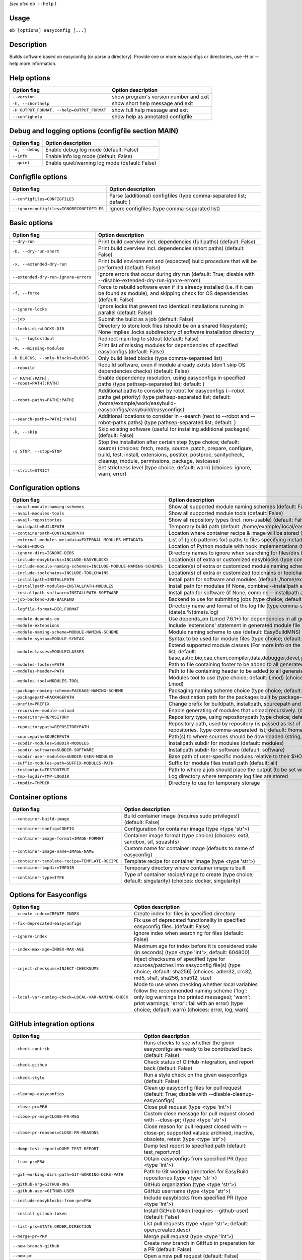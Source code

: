 .. _eb_help:

.. _basic_usage_help:

*(see also* ``eb --help`` *)*

Usage
-----

``eb [options] easyconfig [...]``

Description
-----------

Builds software based on easyconfig (or parse a directory).
Provide one or more easyconfigs or directories, use -H or --help more information.

Help options
------------
==========================================    ======================================
Option flag                                   Option description                    
==========================================    ======================================
``--version``                                 show program's version number and exit
``-h, --shorthelp``                           show short help message and exit      
``-H OUTPUT_FORMAT, --help=OUTPUT_FORMAT``    show full help message and exit       
``--confighelp``                              show help as annotated configfile     
==========================================    ======================================


Debug and logging options (configfile section MAIN)
---------------------------------------------------
===============    ==============================================
Option flag        Option description                            
===============    ==============================================
``-d, --debug``    Enable debug log mode (default: False)        
``--info``         Enable info log mode (default: False)         
``--quiet``        Enable quiet/warning log mode (default: False)
===============    ==============================================


Configfile options
------------------
=========================================    =====================================================================
Option flag                                  Option description                                                   
=========================================    =====================================================================
``--configfiles=CONFIGFILES``                Parse (additional) configfiles (type comma-separated list; default: )
``--ignoreconfigfiles=IGNORECONFIGFILES``    Ignore configfiles (type comma-separated list)                       
=========================================    =====================================================================


Basic options
-------------
=======================================    =======================================================================================================================================================================================================================================================
Option flag                                Option description                                                                                                                                                                                                                                     
=======================================    =======================================================================================================================================================================================================================================================
``--dry-run``                              Print build overview incl. dependencies (full paths) (default: False)                                                                                                                                                                                  
``-D, --dry-run-short``                    Print build overview incl. dependencies (short paths) (default: False)                                                                                                                                                                                 
``-x, --extended-dry-run``                 Print build environment and (expected) build procedure that will be performed (default: False)                                                                                                                                                         
``--extended-dry-run-ignore-errors``       Ignore errors that occur during dry run (default: True; disable with --disable-extended-dry-run-ignore-errors)                                                                                                                                         
``-f, --force``                            Force to rebuild software even if it's already installed (i.e. if it can be found as module), and skipping check for OS dependencies (default: False)                                                                                                  
``--ignore-locks``                         Ignore locks that prevent two identical installations running in parallel (default: False)                                                                                                                                                             
``--job``                                  Submit the build as a job (default: False)                                                                                                                                                                                                             
``--locks-dir=LOCKS-DIR``                  Directory to store lock files (should be on a shared filesystem); None implies .locks subdirectory of software installation directory                                                                                                                  
``-l, --logtostdout``                      Redirect main log to stdout (default: False)                                                                                                                                                                                                           
``-M, --missing-modules``                  Print list of missing modules for dependencies of specified easyconfigs (default: False)                                                                                                                                                               
``-b BLOCKS, --only-blocks=BLOCKS``        Only build listed blocks (type comma-separated list)                                                                                                                                                                                                   
``--rebuild``                              Rebuild software, even if module already exists (don't skip OS dependencies checks) (default: False)                                                                                                                                                   
``-r PATH[:PATH], --robot=PATH[:PATH]``    Enable dependency resolution, using easyconfigs in specified paths (type pathsep-separated list; default: )                                                                                                                                            
``--robot-paths=PATH[:PATH]``              Additional paths to consider by robot for easyconfigs (--robot paths get priority) (type pathsep-separated list; default: /home/example/work/easybuild-easyconfigs/easybuild/easyconfigs)                                                             
``--search-paths=PATH[:PATH]``             Additional locations to consider in --search (next to --robot and --robot-paths paths) (type pathsep-separated list; default: )                                                                                                                        
``-k, --skip``                             Skip existing software (useful for installing additional packages) (default: False)                                                                                                                                                                    
``-s STOP, --stop=STOP``                   Stop the installation after certain step (type choice; default: source) (choices: fetch, ready, source, patch, prepare, configure, build, test, install, extensions, postiter, postproc, sanitycheck, cleanup, module, permissions, package, testcases)
``--strict=STRICT``                        Set strictness level (type choice; default: warn) (choices: ignore, warn, error)                                                                                                                                                                       
=======================================    =======================================================================================================================================================================================================================================================


Configuration options
---------------------
=================================================================    =================================================================================================================================================================================================================================================================================
Option flag                                                          Option description                                                                                                                                                                                                                                                               
=================================================================    =================================================================================================================================================================================================================================================================================
``--avail-module-naming-schemes``                                    Show all supported module naming schemes (default: False)                                                                                                                                                                                                                        
``--avail-modules-tools``                                            Show all supported module tools (default: False)                                                                                                                                                                                                                                 
``--avail-repositories``                                             Show all repository types (incl. non-usable) (default: False)                                                                                                                                                                                                                    
``--buildpath=BUILDPATH``                                            Temporary build path (default: /home/example/.local/easybuild/build)                                                                                                                                                                                                             
``--containerpath=CONTAINERPATH``                                    Location where container recipe & image will be stored (default: /home/example/.local/easybuild/containers)                                                                                                                                                                      
``--external-modules-metadata=EXTERNAL-MODULES-METADATA``            List of (glob patterns for) paths to files specifying metadata for external modules (INI format) (type comma-separated list)                                                                                                                                                     
``--hooks=HOOKS``                                                    Location of Python module with hook implementations (type str)                                                                                                                                                                                                                   
``--ignore-dirs=IGNORE-DIRS``                                        Directory names to ignore when searching for files/dirs (type comma-separated list; default: .git,.svn)                                                                                                                                                                          
``--include-easyblocks=INCLUDE-EASYBLOCKS``                          Location(s) of extra or customized easyblocks (type comma-separated list; default: )                                                                                                                                                                                             
``--include-module-naming-schemes=INCLUDE-MODULE-NAMING-SCHEMES``    Location(s) of extra or customized module naming schemes (type comma-separated list; default: )                                                                                                                                                                                  
``--include-toolchains=INCLUDE-TOOLCHAINS``                          Location(s) of extra or customized toolchains or toolchain components (type comma-separated list; default: )                                                                                                                                                                     
``--installpath=INSTALLPATH``                                        Install path for software and modules (default: /home/example/.local/easybuild)                                                                                                                                                                                                  
``--installpath-modules=INSTALLPATH-MODULES``                        Install path for modules (if None, combine --installpath and --subdir-modules)                                                                                                                                                                                                   
``--installpath-software=INSTALLPATH-SOFTWARE``                      Install path for software (if None, combine --installpath and --subdir-software)                                                                                                                                                                                                 
``--job-backend=JOB-BACKEND``                                        Backend to use for submitting jobs (type choice; default: GC3Pie) (choices: GC3Pie, PbsPython, Slurm)                                                                                                                                                                            
``--logfile-format=DIR,FORMAT``                                      Directory name and format of the log file (type comma-separated tuple; default: easybuild,easybuild-%(name)s-%(version)s-%(date)s.%(time)s.log)                                                                                                                                  
``--module-depends-on``                                              Use depends_on (Lmod 7.6.1+) for dependencies in all generated modules (implies recursive unloading of modules). (default: False)                                                                                                                                                
``--module-extensions``                                              Include 'extensions' statement in generated module file (Lua syntax only) (default: False)                                                                                                                                                                                       
``--module-naming-scheme=MODULE-NAMING-SCHEME``                      Module naming scheme to use (default: EasyBuildMNS)                                                                                                                                                                                                                              
``--module-syntax=MODULE-SYNTAX``                                    Syntax to be used for module files (type choice; default: Lua) (choices: Lua, Tcl)                                                                                                                                                                                               
``--moduleclasses=MODULECLASSES``                                    Extend supported module classes (For more info on the default classes, use --show-default-moduleclasses) (type comma-separated list; default: base,astro,bio,cae,chem,compiler,data,debugger,devel,geo,ide,lang,lib,math,mpi,numlib,perf,quantum,phys,system,toolchain,tools,vis)
``--modules-footer=PATH``                                            Path to file containing footer to be added to all generated module files                                                                                                                                                                                                         
``--modules-header=PATH``                                            Path to file containing header to be added to all generated module files                                                                                                                                                                                                         
``--modules-tool=MODULES-TOOL``                                      Modules tool to use (type choice; default: Lmod) (choices: EnvironmentModules, EnvironmentModulesC, EnvironmentModulesTcl, Lmod)                                                                                                                                                 
``--package-naming-scheme=PACKAGE-NAMING-SCHEME``                    Packaging naming scheme choice (type choice; default: EasyBuildPNS) (choices: EasyBuildPNS)                                                                                                                                                                                      
``--packagepath=PACKAGEPATH``                                        The destination path for the packages built by package-tool (default: /home/example/.local/easybuild/packages)                                                                                                                                                                   
``--prefix=PREFIX``                                                  Change prefix for buildpath, installpath, sourcepath and repositorypath (used prefix for defaults /home/example/.local/easybuild)                                                                                                                                                
``--recursive-module-unload``                                        Enable generating of modules that unload recursively. (default: False)                                                                                                                                                                                                           
``--repository=REPOSITORY``                                          Repository type, using repositorypath (type choice; default: FileRepository) (choices: FileRepository, GitRepository)                                                                                                                                                            
``--repositorypath=REPOSITORYPATH``                                  Repository path, used by repository (is passed as list of arguments to create the repository instance). For more info, use --avail-repositories. (type comma-separated list; default: /home/example/.local/easybuild/ebfiles_repo)                                               
``--sourcepath=SOURCEPATH``                                          Path(s) to where sources should be downloaded (string, colon-separated) (default: /home/example/.local/easybuild/sources)                                                                                                                                                        
``--subdir-modules=SUBDIR-MODULES``                                  Installpath subdir for modules (default: modules)                                                                                                                                                                                                                                
``--subdir-software=SUBDIR-SOFTWARE``                                Installpath subdir for software (default: software)                                                                                                                                                                                                                              
``--subdir-user-modules=SUBDIR-USER-MODULES``                        Base path of user-specific modules relative to their $HOME                                                                                                                                                                                                                       
``--suffix-modules-path=SUFFIX-MODULES-PATH``                        Suffix for module files install path (default: all)                                                                                                                                                                                                                              
``--testoutput=TESTOUTPUT``                                          Path to where a job should place the output (to be set within jobscript)                                                                                                                                                                                                         
``--tmp-logdir=TMP-LOGDIR``                                          Log directory where temporary log files are stored                                                                                                                                                                                                                               
``--tmpdir=TMPDIR``                                                  Directory to use for temporary storage                                                                                                                                                                                                                                           
=================================================================    =================================================================================================================================================================================================================================================================================


Container options
-----------------
===============================================    ===========================================================================================================
Option flag                                        Option description                                                                                         
===============================================    ===========================================================================================================
``--container-build-image``                        Build container image (requires sudo privileges!) (default: False)                                         
``--container-config=CONFIG``                      Configuration for container image (type <type 'str'>)                                                      
``--container-image-format=IMAGE-FORMAT``          Container image format (type choice) (choices: ext3, sandbox, sif, squashfs)                               
``--container-image-name=IMAGE-NAME``              Custom name for container image (defaults to name of easyconfig)                                           
``--container-template-recipe=TEMPLATE-RECIPE``    Template recipe for container image (type <type 'str'>)                                                    
``--container-tmpdir=TMPDIR``                      Temporary directory where container image is built                                                         
``--container-type=TYPE``                          Type of container recipe/image to create (type choice; default: singularity) (choices: docker, singularity)
===============================================    ===========================================================================================================


Options for Easyconfigs
-----------------------
===================================================    =====================================================================================================================================================================================================================================================
Option flag                                            Option description                                                                                                                                                                                                                                   
===================================================    =====================================================================================================================================================================================================================================================
``--create-index=CREATE-INDEX``                        Create index for files in specified directory                                                                                                                                                                                                        
``--fix-deprecated-easyconfigs``                       Fix use of deprecated functionality in specified easyconfig files. (default: False)                                                                                                                                                                  
``--ignore-index``                                     Ignore index when searching for files (default: False)                                                                                                                                                                                               
``--index-max-age=INDEX-MAX-AGE``                      Maximum age for index before it is considered stale (in seconds) (type <type 'int'>; default: 604800)                                                                                                                                                
``--inject-checksums=INJECT-CHECKSUMS``                Inject checksums of specified type for sources/patches into easyconfig file(s) (type choice; default: sha256) (choices: adler32, crc32, md5, sha1, sha256, sha512, size)                                                                             
``--local-var-naming-check=LOCAL-VAR-NAMING-CHECK``    Mode to use when checking whether local variables follow the recommended naming scheme ('log': only log warnings (no printed messages); 'warn': print warnings; 'error': fail with an error) (type choice; default: warn) (choices: error, log, warn)
===================================================    =====================================================================================================================================================================================================================================================


GitHub integration options
--------------------------
=======================================================    ================================================================================================================================
Option flag                                                Option description                                                                                                              
=======================================================    ================================================================================================================================
``--check-contrib``                                        Runs checks to see whether the given easyconfigs are ready to be contributed back (default: False)                              
``--check-github``                                         Check status of GitHub integration, and report back (default: False)                                                            
``--check-style``                                          Run a style check on the given easyconfigs (default: False)                                                                     
``--cleanup-easyconfigs``                                  Clean up easyconfig files for pull request (default: True; disable with --disable-cleanup-easyconfigs)                          
``--close-pr=PR#``                                         Close pull request (type <type 'int'>)                                                                                          
``--close-pr-msg=CLOSE-PR-MSG``                            Custom close message for pull request closed with --close-pr;  (type <type 'str'>)                                              
``--close-pr-reasons=CLOSE-PR-REASONS``                    Close reason for pull request closed with --close-pr; supported values: archived, inactive, obsolete, retest (type <type 'str'>)
``--dump-test-report=DUMP-TEST-REPORT``                    Dump test report to specified path (default: test_report.md)                                                                    
``--from-pr=PR#``                                          Obtain easyconfigs from specified PR (type <type 'int'>)                                                                        
``--git-working-dirs-path=GIT-WORKING-DIRS-PATH``          Path to Git working directories for EasyBuild repositories (type <type 'str'>)                                                  
``--github-org=GITHUB-ORG``                                GitHub organization (type <type 'str'>)                                                                                         
``--github-user=GITHUB-USER``                              GitHub username (type <type 'str'>)                                                                                             
``--include-easyblocks-from-pr=PR#``                       Include easyblocks from specified PR (type <type 'int'>)                                                                        
``--install-github-token``                                 Install GitHub token (requires --github-user) (default: False)                                                                  
``--list-prs=STATE,ORDER,DIRECTION``                       List pull requests (type <type 'str'>; default: open,created,desc)                                                              
``--merge-pr=PR#``                                         Merge pull request (type <type 'int'>)                                                                                          
``--new-branch-github``                                    Create new branch in GitHub in preparation for a PR (default: False)                                                            
``--new-pr``                                               Open a new pull request (default: False)                                                                                        
``--new-pr-from-branch=NEW-PR-FROM-BRANCH``                Open a new pull request from branch in GitHub (type <type 'str'>)                                                               
``--pr-branch-name=PR-BRANCH-NAME``                        Branch name to use for new PRs; '<timestamp>_new_pr_<name><version>' if unspecified (type <type 'str'>)                         
``--pr-commit-msg=PR-COMMIT-MSG``                          Commit message for new/updated pull request created with --new-pr (type <type 'str'>)                                           
``--pr-descr=PR-DESCR``                                    Description for new pull request created with --new-pr (type <type 'str'>)                                                      
``--pr-target-account=PR-TARGET-ACCOUNT``                  Target account for new PRs (type <type 'str'>; default: easybuilders)                                                           
``--pr-target-branch=PR-TARGET-BRANCH``                    Target branch for new PRs (type <type 'str'>; default: develop)                                                                 
``--pr-target-repo=PR-TARGET-REPO``                        Target repository for new/updating PRs (default: auto-detect based on provided files) (type <type 'str'>)                       
``--pr-title=PR-TITLE``                                    Title for new pull request created with --new-pr (type <type 'str'>)                                                            
``--preview-pr``                                           Preview a new pull request (default: False)                                                                                     
``--review-pr=PR#``                                        Review specified pull request (type <type 'int'>)                                                                               
``--sync-branch-with-develop=SYNC-BRANCH-WITH-DEVELOP``    Sync branch with current 'develop' branch (type <type 'str'>)                                                                   
``--sync-pr-with-develop=PR#``                             Sync pull request with current 'develop' branch (type <type 'int'>)                                                             
``--test-report-env-filter=TEST-REPORT-ENV-FILTER``        Regex used to filter out variables in environment dump of test report                                                           
``--update-branch-github=UPDATE-BRANCH-GITHUB``            Update specified branch in GitHub (type <type 'str'>)                                                                           
``--update-pr=PR#``                                        Update an existing pull request (type <type 'int'>)                                                                             
``-u, --upload-test-report``                               Upload full test report as a gist on GitHub (default: False)                                                                    
=======================================================    ================================================================================================================================


Informative options
-------------------
=====================================================    ================================================================================================
Option flag                                              Option description                                                                              
=====================================================    ================================================================================================
``--avail-cfgfile-constants``                            Show all constants that can be used in configuration files (default: False)                     
``--avail-easyconfig-constants``                         Show all constants that can be used in easyconfigs (default: False)                             
``--avail-easyconfig-licenses``                          Show all license constants that can be used in easyconfigs (default: False)                     
``-a, --avail-easyconfig-params``                        Show all easyconfig parameters (include easyblock-specific ones by using -e) (default: False)   
``--avail-easyconfig-templates``                         Show all template names and template constants that can be used in easyconfigs. (default: False)
``--avail-hooks``                                        Show list of known hooks (default: False)                                                       
``--avail-toolchain-opts=AVAIL-TOOLCHAIN-OPTS``          Show options for toolchain (type str)                                                           
``--check-conflicts``                                    Check for version conflicts in dependency graphs (default: False)                               
``--dep-graph=depgraph.<ext>``                           Create dependency graph                                                                         
``--dump-env-script``                                    Dump source script to set up build environment based on toolchain/dependencies (default: False) 
``--last-log``                                           Print location to EasyBuild log file of last (failed) session (default: False)                  
``--list-easyblocks=LIST-EASYBLOCKS``                    Show list of available easyblocks (type choice; default: simple) (choices: simple, detailed)    
``--list-installed-software=LIST-INSTALLED-SOFTWARE``    Show list of installed software (type choice; default: simple) (choices: simple, detailed)      
``--list-software=LIST-SOFTWARE``                        Show list of supported software (type choice; default: simple) (choices: simple, detailed)      
``--list-toolchains``                                    Show list of known toolchains (default: False)                                                  
``--search=REGEX``                                       Search for easyconfig files in the robot search path, print full paths                          
``--search-filename=REGEX``                              Search for easyconfig files in the robot search path, print only filenames                      
``-S REGEX, --search-short=REGEX``                       Search for easyconfig files in the robot search path, print short paths                         
``--show-config``                                        Show current EasyBuild configuration (only non-default + selected settings) (default: False)    
``--show-default-configfiles``                           Show list of default config files (default: False)                                              
``--show-default-moduleclasses``                         Show default module classes with description (default: False)                                   
``--show-ec``                                            Show contents of specified easyconfig(s) (default: False)                                       
``--show-full-config``                                   Show current EasyBuild configuration (all settings) (default: False)                            
``--show-system-info``                                   Show system information relevant to EasyBuild (default: False)                                  
``--terse``                                              Terse output (machine-readable) (default: False)                                                
=====================================================    ================================================================================================


Options for job backend
-----------------------
===========================================    ===========================================================================================================================
Option flag                                    Option description                                                                                                         
===========================================    ===========================================================================================================================
``--job-backend-config=BACKEND-CONFIG``        Configuration file for job backend                                                                                         
``--job-cores=CORES``                          Number of cores to request per job (type int)                                                                              
``--job-deps-type=DEPS-TYPE``                  Type of dependency to set between jobs (default depends on job backend) (type choice) (choices: abort_on_error, always_run)
``--job-max-jobs=MAX-JOBS``                    Maximum number of concurrent jobs (queued and running, 0 = unlimited) (type int; default: 0)                               
``--job-max-walltime=MAX-WALLTIME``            Maximum walltime for jobs (in hours) (type int; default: 24)                                                               
``--job-output-dir=OUTPUT-DIR``                Output directory for jobs (default: current directory) (default: /Volumes/work/easybuild/docs)                             
``--job-polling-interval=POLLING-INTERVAL``    Interval between polls for status of jobs (in seconds) (type <type 'float'>; default: 30.0)                                
``--job-target-resource=TARGET-RESOURCE``      Target resource for jobs                                                                                                   
===========================================    ===========================================================================================================================


Override options
----------------
=========================================================================    ============================================================================================================================================================================================================================================
Option flag                                                                  Option description                                                                                                                                                                                                                          
=========================================================================    ============================================================================================================================================================================================================================================
``--add-dummy-to-minimal-toolchains``                                        Include dummy toolchain in minimal toolchain searches [DEPRECATED, use --add-system-to-minimal-toolchains instead!) (default: False)                                                                                                        
``--add-system-to-minimal-toolchains``                                       Include system toolchain in minimal toolchain searches (default: False)                                                                                                                                                                     
``--allow-loaded-modules=ALLOW-LOADED-MODULES``                              List of software names for which to allow loaded modules in initial environment (type comma-separated list; default: EasyBuild)                                                                                                             
``--allow-modules-tool-mismatch``                                            Allow mismatch of modules tool and definition of 'module' function (default: False)                                                                                                                                                         
``--allow-use-as-root-and-accept-consequences``                              Allow using of EasyBuild as root (NOT RECOMMENDED!) (default: False)                                                                                                                                                                        
``--backup-modules``                                                         Back up an existing module file, if any. Only works when using --module-only                                                                                                                                                                
``--check-ebroot-env-vars=CHECK-EBROOT-ENV-VARS``                            Action to take when defined $EBROOT* environment variables are found for which there is no matching loaded module; supported values: error, ignore, unset, warn (default: warn)                                                             
``--cleanup-builddir``                                                       Cleanup build dir after successful installation. (default: True; disable with --disable-cleanup-builddir)                                                                                                                                   
``--cleanup-tmpdir``                                                         Cleanup tmp dir after successful run. (default: True; disable with --disable-cleanup-tmpdir)                                                                                                                                                
``--color=WHEN``                                                             Colorize output (type choice; default: auto) (choices: auto, always, never)                                                                                                                                                                 
``--consider-archived-easyconfigs``                                          Also consider archived easyconfigs (default: False)                                                                                                                                                                                         
``-C, --containerize``                                                       Generate container recipe/image (default: False)                                                                                                                                                                                            
``--copy-ec``                                                                Copy specified easyconfig(s) to specified location (default: False)                                                                                                                                                                         
``--cuda-compute-capabilities=CUDA-COMPUTE-CAPABILITIES``                    List of CUDA compute capabilities to use when building GPU software (type comma-separated list)                                                                                                                                             
``--debug-lmod``                                                             Run Lmod modules tool commands in debug module (default: False)                                                                                                                                                                             
``--default-opt-level=DEFAULT-OPT-LEVEL``                                    Specify default optimisation level (type choice; default: defaultopt) (choices: noopt, lowopt, defaultopt, opt)                                                                                                                             
``--deprecated=DEPRECATED``                                                  Run pretending to be (future) version, to test removal of deprecated code.                                                                                                                                                                  
``--detect-loaded-modules=DETECT-LOADED-MODULES``                            Detect loaded EasyBuild-generated modules, act accordingly; supported values: error, ignore, purge, unload, warn (default: warn)                                                                                                            
``--devel``                                                                  Enable including of development log messages (default: False)                                                                                                                                                                               
``--download-timeout=DOWNLOAD-TIMEOUT``                                      Timeout for initiating downloads (in seconds) (type <type 'float'>)                                                                                                                                                                         
``--dump-autopep8``                                                          Reformat easyconfigs using autopep8 when dumping them (default: False)                                                                                                                                                                      
``-e CLASS, --easyblock=CLASS``                                              easyblock to use for processing the spec file or dumping the options                                                                                                                                                                        
``--enforce-checksums``                                                      Enforce availability of checksums for all sources/patches, so they can be verified (default: False)                                                                                                                                         
``--experimental``                                                           Allow experimental code (with behaviour that can be changed/removed at any given time). (default: False)                                                                                                                                    
``--extra-modules=EXTRA-MODULES``                                            List of extra modules to load after setting up the build environment (type comma-separated list)                                                                                                                                            
``--fetch``                                                                  Allow downloading sources ignoring OS and modules tool dependencies, implies --stop=fetch, --ignore-osdeps and ignore modules tool (default: False)                                                                                         
``--filter-deps=FILTER-DEPS``                                                List of dependencies that you do *not* want to install with EasyBuild, because equivalent OS packages are installed. (e.g. --filter-deps=zlib,ncurses) (type comma-separated list)                                                          
``--filter-env-vars=FILTER-ENV-VARS``                                        List of names of environment variables that should *not* be defined/updated by module files generated by EasyBuild (type comma-separated list)                                                                                              
``--fixed-installdir-naming-scheme``                                         Use fixed naming scheme for installation directories (default: True; disable with --disable-fixed-installdir-naming-scheme)                                                                                                                 
``--force-download=FORCE-DOWNLOAD``                                          Force re-downloading of sources and/or patches, even if they are available already in source path (type choice; default: sources) (choices: all, patches, sources)                                                                          
``--group=GROUP``                                                            Group to be used for software installations (only verified, not set)                                                                                                                                                                        
``--group-writable-installdir``                                              Enable group write permissions on installation directory after installation (default: False)                                                                                                                                                
``--hidden``                                                                 Install 'hidden' module file(s) by prefixing their version with '.' (default: False)                                                                                                                                                        
``--hide-deps=HIDE-DEPS``                                                    Comma separated list of dependencies that you want automatically hidden, (e.g. --hide-deps=zlib,ncurses) (type comma-separated list)                                                                                                        
``--hide-toolchains=HIDE-TOOLCHAINS``                                        Comma separated list of toolchains that you want automatically hidden, (e.g. --hide-toolchains=GCCcore) (type comma-separated list)                                                                                                         
``--ignore-checksums``                                                       Ignore failing checksum verification (default: False)                                                                                                                                                                                       
``--ignore-osdeps``                                                          Ignore any listed OS dependencies (default: False)                                                                                                                                                                                          
``--install-latest-eb-release``                                              Install latest known version of easybuild (default: False)                                                                                                                                                                                  
``--lib64-fallback-sanity-check``                                            Fallback in sanity check to lib64/ equivalent for missing libraries (default: True; disable with --disable-lib64-fallback-sanity-check)                                                                                                     
``--max-fail-ratio-adjust-permissions=MAX-FAIL-RATIO-ADJUST-PERMISSIONS``    Maximum ratio for failures to allow when adjusting permissions (type float; default: 0.5)                                                                                                                                                   
``--minimal-toolchains``                                                     Use minimal toolchain when resolving dependencies (default: False)                                                                                                                                                                          
``--module-only``                                                            Only generate module file(s); skip all steps except for module, prepare, ready, postiter, sanitycheck (default: False)                                                                                                                      
``--modules-tool-version-check``                                             Check version of modules tool being used (default: True; disable with --disable-modules-tool-version-check)                                                                                                                                 
``--mpi-cmd-template=MPI-CMD-TEMPLATE``                                      Template for MPI commands (template keys: %(nr_ranks)s, %(cmd)s)                                                                                                                                                                            
``--mpi-tests``                                                              Run MPI tests (when relevant) (default: True; disable with --disable-mpi-tests)                                                                                                                                                             
``--optarch=OPTARCH``                                                        Set architecture optimization, overriding native architecture optimizations                                                                                                                                                                 
``--output-format=OUTPUT-FORMAT``                                            Set output format (type choice; default: txt) (choices: txt, rst)                                                                                                                                                                           
``--parallel=PARALLEL``                                                      Specify (maximum) level of parallellism used during build procedure (type int)                                                                                                                                                              
``--pre-create-installdir``                                                  Create installation directory before submitting build jobs (default: True; disable with --disable-pre-create-installdir)                                                                                                                    
``-p, --pretend``                                                            Does the build/installation in a test directory located in $HOME/easybuildinstall (default: False)                                                                                                                                          
``--read-only-installdir``                                                   Set read-only permissions on installation directory after installation (default: False)                                                                                                                                                     
``--remove-ghost-install-dirs``                                              Remove ghost installation directories when --force or --rebuild is used, rather than just warning about them (default: False)                                                                                                               
``--rpath``                                                                  Enable use of RPATH for linking with libraries (default: False)                                                                                                                                                                             
``--rpath-filter=RPATH-FILTER``                                              List of regex patterns to use for filtering out RPATH paths (type comma-separated list)                                                                                                                                                     
``--set-default-module``                                                     Set the generated module as default (default: False)                                                                                                                                                                                        
``--set-gid-bit``                                                            Set group ID bit on newly created directories (default: False)                                                                                                                                                                              
``--silence-deprecation-warnings=SILENCE-DEPRECATION-WARNINGS``              Silence specified deprecation warnings (type comma-separated list)                                                                                                                                                                          
``-t, --skip-test-cases``                                                    Skip running test cases (default: False)                                                                                                                                                                                                    
``--sticky-bit``                                                             Set sticky bit on newly created directories (default: False)                                                                                                                                                                                
``-T, --trace``                                                              Provide more information in output to stdout on progress (default: False)                                                                                                                                                                   
``--umask=UMASK``                                                            umask to use (e.g. '022'); non-user write permissions on install directories are removed                                                                                                                                                    
``--update-modules-tool-cache``                                              Update modules tool cache file(s) after generating module file (default: False)                                                                                                                                                             
``--use-ccache=PATH``                                                        Enable use of ccache to speed up compilation, with specified cache dir (type <type 'str'>; default: False)                                                                                                                                  
``--use-existing-modules``                                                   Use existing modules when resolving dependencies with minimal toolchains (default: False)                                                                                                                                                   
``--use-f90cache=PATH``                                                      Enable use of f90cache to speed up compilation, with specified cache dir (type <type 'str'>; default: False)                                                                                                                                
``--verify-easyconfig-filenames``                                            Verify whether filename of specified easyconfigs matches with contents (default: False)                                                                                                                                                     
``--wait-on-lock=WAIT-ON-LOCK``                                              Wait for lock to be released; 0 implies no waiting (exit with an error if the lock already exists), non-zero value specified waiting interval [DEPRECATED: use --wait-on-lock-interval and --wait-on-lock-limit instead] (type <type 'int'>)
``--wait-on-lock-interval=WAIT-ON-LOCK-INTERVAL``                            Wait interval (in seconds) to use when waiting for existing lock to be removed (type <type 'int'>; default: 60)                                                                                                                             
``--wait-on-lock-limit=WAIT-ON-LOCK-LIMIT``                                  Maximum amount of time (in seconds) to wait until lock is released (0 means no waiting at all, exit with error; -1 means no waiting limit, keep waiting) (type <type 'int'>; default: 0)                                                    
``--zip-logs=ZIP-LOGS``                                                      Zip logs that are copied to install directory, using specified command (default: gzip)                                                                                                                                                      
=========================================================================    ============================================================================================================================================================================================================================================


Package options
---------------
===============================================    ==============================================
Option flag                                        Option description                            
===============================================    ==============================================
``--package``                                      Enabling packaging (default: False)           
``--package-release=PACKAGE-RELEASE``              Package release iteration number (default: 1) 
``--package-tool=PACKAGE-TOOL``                    Packaging tool to use (default: fpm)          
``--package-tool-options=PACKAGE-TOOL-OPTIONS``    Extra options for packaging tool (default: '')
``--package-type=PACKAGE-TYPE``                    Type of package to generate (default: rpm)    
===============================================    ==============================================


Regression test options
-----------------------
============================    ==========================================================================
Option flag                     Option description                                                        
============================    ==========================================================================
``--aggregate-regtest=DIR``     Collect all the xmls inside the given directory and generate a single file
``--regtest``                   Enable regression test mode (default: False)                              
``--regtest-output-dir=DIR``    Set output directory for test-run                                         
``--sequential``                Specify this option if you want to prevent parallel build (default: False)
============================    ==========================================================================


Software search and build options
---------------------------------
===================================    ===================================================================================================================================================================
Option flag                            Option description                                                                                                                                                 
===================================    ===================================================================================================================================================================
``--amend=VAR=VALUE[,VALUE]``          Specify additional search and build parameters (can be used multiple times); for example: versionprefix=foo or patches=one.patch,two.patch)                        
``--map-toolchains``                   Enable mapping of (sub)toolchains when --try-toolchain(-version) is used (default: True; disable with --disable-map-toolchains)                                    
``--software=NAME,VERSION``            Search and build software with given name and version (type comma-separated list)                                                                                  
``--software-name=NAME``               Search and build software with given name                                                                                                                          
``--software-version=VERSION``         Search and build software with given version                                                                                                                       
``--toolchain=NAME,VERSION``           Search and build with given toolchain (name and version) (type comma-separated list)                                                                               
``--toolchain-name=NAME``              Search and build with given toolchain name                                                                                                                         
``--toolchain-version=VERSION``        Search and build with given toolchain version                                                                                                                      
``--try-amend=VAR=VALUE[,VALUE]``      Try to specify additional search and build parameters (can be used multiple times); for example: versionprefix=foo or patches=one.patch,two.patch) (USE WITH CARE!)
``--try-ignore-versionsuffixes``       Ignore versionsuffix differences when --try-update-deps is used (default: False)                                                                                   
``--try-software=NAME,VERSION``        Try to search and build software with given name and version (USE WITH CARE!) (type comma-separated list)                                                          
``--try-software-name=NAME``           Try to search and build software with given name (USE WITH CARE!)                                                                                                  
``--try-software-version=VERSION``     Try to search and build software with given version (USE WITH CARE!)                                                                                               
``--try-toolchain=NAME,VERSION``       Try to search and build with given toolchain (name and version) (USE WITH CARE!) (type comma-separated list)                                                       
``--try-toolchain-name=NAME``          Try to search and build with given toolchain name (USE WITH CARE!)                                                                                                 
``--try-toolchain-version=VERSION``    Try to search and build with given toolchain version (USE WITH CARE!)                                                                                              
``--try-update-deps``                  Try to update versions of the dependencies of an easyconfig based on what is available in the robot path (default: False)                                          
===================================    ===================================================================================================================================================================


Unittest options
----------------
========================    =================================
Option flag                 Option description               
========================    =================================
``--unittest-file=FILE``    Log to this file in unittest mode
========================    =================================

